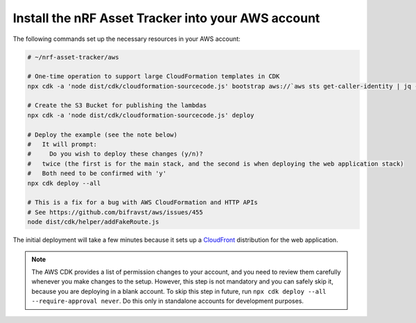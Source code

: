 .. _aws-getting-started-deploy:

Install the nRF Asset Tracker into your AWS account
###################################################

The following commands set up the necessary resources in your AWS account:

.. code-block:: bash

    # ~/nrf-asset-tracker/aws

    # One-time operation to support large CloudFormation templates in CDK
    npx cdk -a 'node dist/cdk/cloudformation-sourcecode.js' bootstrap aws://`aws sts get-caller-identity | jq -r '.Account' | tr -d '\n'`/${AWS_REGION}

    # Create the S3 Bucket for publishing the lambdas
    npx cdk -a 'node dist/cdk/cloudformation-sourcecode.js' deploy
    
    # Deploy the example (see the note below)
    #   It will prompt:
    #     Do you wish to deploy these changes (y/n)?
    #   twice (the first is for the main stack, and the second is when deploying the web application stack)
    #   Both need to be confirmed with 'y'
    npx cdk deploy --all

    # This is a fix for a bug with AWS CloudFormation and HTTP APIs
    # See https://github.com/bifravst/aws/issues/455
    node dist/cdk/helper/addFakeRoute.js

The initial deployment will take a few minutes because it sets up a `CloudFront <https://aws.amazon.com/cloudfront/>`_ distribution for the web application.

.. note::

    The AWS CDK provides a list of permission changes to your account, and you need to review them carefully whenever you make changes to the setup.
    However, this step is not mandatory and you can safely skip it, because you are deploying in a blank account.
    To skip this step in future, run ``npx cdk deploy --all --require-approval never``.
    Do this only in standalone accounts for development purposes.